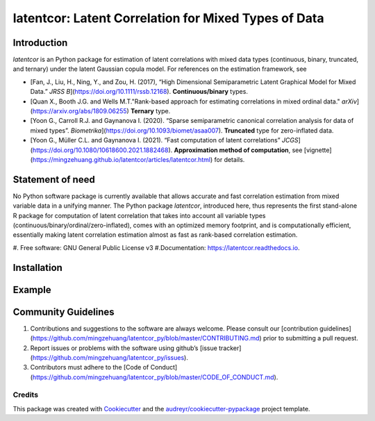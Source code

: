 #############
latentcor: Latent Correlation for Mixed Types of Data
#############



.. image:: https://img.shields.io/pypi/v/latentcor.svg
        :target: https://pypi.python.org/pypi/latentcor

.. image:: https://img.shields.io/travis/mingzehuang/latentcor.svg
        :target: https://travis-ci.com/mingzehuang/latentcor

.. image:: https://readthedocs.org/projects/latentcor/badge/?version=latest
        :target: https://latentcor.readthedocs.io/en/latest/?version=latest
        :alt: Documentation Status

*************
Introduction
*************

*latentcor* is an Python package for estimation of latent correlations with mixed data types (continuous, binary, truncated, and ternary) under the latent Gaussian copula model. For references on the estimation framework, see

* [Fan, J., Liu, H., Ning, Y., and Zou, H. (2017), “High Dimensional Semiparametric Latent Graphical Model for Mixed Data.” *JRSS B*](https://doi.org/10.1111/rssb.12168). **Continuous/binary** types.
* [Quan X., Booth J.G. and Wells M.T."Rank-based approach for estimating correlations in mixed ordinal data." *arXiv*](https://arxiv.org/abs/1809.06255) **Ternary** type.
* [Yoon G., Carroll R.J. and Gaynanova I. (2020). “Sparse semiparametric canonical correlation analysis for data of mixed types”. *Biometrika*](https://doi.org/10.1093/biomet/asaa007). **Truncated** type for zero-inflated data.
* [Yoon G., Müller C.L. and Gaynanova I. (2021). “Fast computation of latent correlations” *JCGS*](https://doi.org/10.1080/10618600.2021.1882468). **Approximation method of computation**, see [vignette](https://mingzehuang.github.io/latentcor/articles/latentcor.html) for details.

*************
Statement of need
*************

No Python software package is currently available that allows accurate and fast correlation estimation from mixed variable data in a unifying manner. The Python package *latentcor*, introduced here, thus represents the first stand-alone R package for computation of latent correlation that takes into account all variable types (continuous/binary/ordinal/zero-inflated), comes with an optimized memory footprint, and is computationally efficient, essentially making latent correlation estimation almost as fast as rank-based correlation estimation.


#. Free software: GNU General Public License v3
#.Documentation: https://latentcor.readthedocs.io.

*************
Installation
*************


*************
Example
*************

*************
Community Guidelines
*************

#.  Contributions and suggestions to the software are always welcome. Please consult our [contribution guidelines](https://github.com/mingzehuang/latentcor_py/blob/master/CONTRIBUTING.md) prior to submitting a pull request.
#.  Report issues or problems with the software using github’s [issue tracker](https://github.com/mingzehuang/latentcor_py/issues).
#.  Contributors must adhere to the [Code of Conduct](https://github.com/mingzehuang/latentcor_py/blob/master/CODE_OF_CONDUCT.md).



Credits
-------

This package was created with Cookiecutter_ and the `audreyr/cookiecutter-pypackage`_ project template.

.. _Cookiecutter: https://github.com/audreyr/cookiecutter
.. _`audreyr/cookiecutter-pypackage`: https://github.com/audreyr/cookiecutter-pypackage
